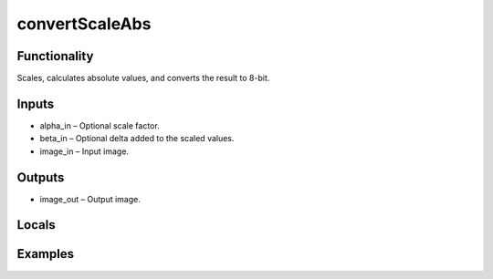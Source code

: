 convertScaleAbs
===============
.. image:: http://kube.pl/wp-content/uploads/2018/01/convertScaleAbs_01.png


Functionality
-------------
Scales, calculates absolute values, and converts the result to 8-bit.


Inputs
------
- alpha_in – Optional scale factor.
- beta_in – Optional delta added to the scaled values.
- image_in – Input image.


Outputs
-------
- image_out – Output image.


Locals
------


Examples
--------


